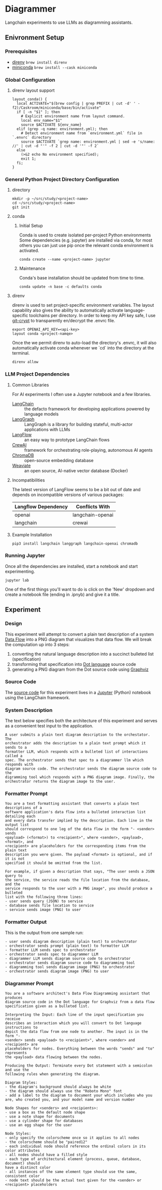 * Diagrammer
Langchain experiments to use LLMs as diagramming assistants.

** Enivronment Setup
*** Prerequisites
- [[https://direnv.net/][direnv]] ~brew install direnv~
- [[https://docs.conda.io/projects/miniconda/en/latest/][miniconda]] ~brew install --cask miniconda~
*** Global Configuration
**** direnv layout support
#+begin_src shell :mkdirp yes :tangle ~/.config/direnv/direnvrc
layout_conda() {
  local ACTIVATE="$(brew config | grep PREFIX | cut -d' ' -f2)/Caskroom/miniconda/base/bin/activate"
  if [ -n "$1" ]; then
    # Explicit environment name from layout command.
    local env_name="$1"
    source $ACTIVATE ${env_name}
  elif (grep -q name: environment.yml); then
    # Detect environment name from `environment.yml` file in `.envrc` directory
    source $ACTIVATE `grep name: environment.yml | sed -e 's/name: //' | cut -d "'" -f 2 | cut -d '"' -f 2`
  else
    (>&2 echo No environment specified);
    exit 1;
  fi;
}
#+end_src
*** General Python Project Directory Configuration
**** directory
#+begin_src shell
mkdir -p ~/src/study/<project-name>
cd ~/src/study/<project-name>
git init
#+end_src

**** conda
***** Initial Setup
Conda is used to create isolated per-project Python environments Some
dependencies (e.g. jupyter) are installed via conda, for most others you can
just use pip once the relevant conda environment is activated.

#+begin_src shell
conda create --name <project-name> jupyter
#+end_src
***** Maintenance
Conda's base installation should be updated from time to time.
#+begin_src shell
conda update -n base -c defaults conda
#+end_src
**** direnv
direnv is used to set project-specific environment variables. The layout
capability also gives the ability to automatically activate language-specific
toolchains per directory. In order to keep my API key safe, I use [[https://github.com/AGWA/git-crypt][git-crypt]] to
transparently en/decrypt the .envrc file.

#+begin_src shell :tangle no :file .envrc
export OPENAI_API_KEY=<api-key>
layout conda <project-namqe>
#+end_src

Once the we permit direnv to auto-load the directory's .envrc, it will also automatically activate conda whenever we `cd` into the directory at the terminal.

#+begin_src shell
direnv allow
#+end_src

*** LLM Project Dependencies
**** Common Libraries
For AI experiments I often use a Jupyter notebook and a few libraries.
- [[https://www.langchain.com/][LangChain]] :: the defacto framework for developing applications powered by language models
- [[https://python.langchain.com/docs/langgraph][LangGraph]] :: LangGraph is a library for building stateful, multi-actor applications with LLMs
- [[https://www.langflow.org/][LangFlow]] :: an easy way to prototype LangChain flows
- [[https://docs.crewai.com/][CrewAI]] :: framework for orchestrating role-playing, autonomous AI agents
- [[https://docs.trychroma.com/][ChromaDB]] :: open-source embedding database
- [[https://weaviate.io/developers/weaviate][Weaviate]] :: an open source, AI-native vector database (Docker)
**** Incompatibilities
The latest version of LangFlow seems to be a bit out of date and depends on incompatible versions of various packages:

| Langflow Dependency | Conflicts With   |
|---------------------+------------------|
| openai              | langchain-openai |
| langchain           | crewai           |


**** Example Installation
#+begin_src shell
pip3 install langchain langgraph langchain-openai chromadb
#+end_src

*** Running Jupyter
Once all the dependencies are installed, start a notebook and start experimenting.

#+begin_src shell
jupyter lab
#+end_src

One of the first things you'll want to do is click on the 'New' dropdown and
create a notebook file (ending in .ipnyb) and give it a title.

** Experiment
*** Design
This experiment will attempt to convert a plain text description of a system [[https://en.wikipedia.org/wiki/Data-flow_diagram][Data Flow]] into a PNG diagram that visualizes that data flow. We will break the computation up into 3 steps:
1. converting the natural language description into a succinct bulleted list (specification)
2. transforming that specification into [[https://graphviz.org/doc/info/lang.html][Dot language]] source code
3. generating a PNG diagram from the Dot source code using [[https://graphviz.org/][Graphviz]]
*** Source Code
The [[file:diagrammer.ipynb][source code]] for this experiment lives in a [[https://jupyter.org/][Jupyter]] (Python) notebook using
the LangChain framework.

*** System Description
The text below specifies both the architecture of this experiment and serves as a convenient test input to the application.
#+begin_src text :tangle description.txt
A user submits a plain text diagram description to the orchestator. The
orchestrator adds the description to a plain text prompt which it sends to a
formatter LLM, which responds with a bulleted list of interactions called a
spec. The orchestrator sends that spec to a diagrammer llm which responds with
diagram source code. The orchestrator sends the diagram source code to the
digramming tool which responds with a PNG diagram image. Finally, the
orchestrator returns the diagram image to the user.
#+end_src
*** Formatter Prompt

#+begin_src text :tangle formatter-prompt.txt
You are a text formatting assistant that converts a plain text descriptions of a
software application's data flow into a bulleted interaction list detailing each
and every data transfer implied by the description. Each line in the output list
should correspond to one leg of the data flow in the form "- <sender> sends
<payload> (<format>) to <recipient>", where <sender>, <payload>, <format>, and
<recipient> are placeholders for the corresponding items from the plain text
description you were given. The payload <format> is optional, and if it is not
specified it should be omitted from the list.

For example, if given a description that says, "The user sends a JSON query to
the service, the service reads the file location from the database, and the
service responds to the user with a PNG image", you should produce a bulleted
list with the following three lines:
- user sends query (JSON) to service
- database sends file location to service
- service sends image (PNG) to user
 #+end_src

*** Formatter Output
This is the output from one sample run:

#+begin_src text :tangle formatter-output.txt
- user sends diagram description (plain text) to orchestrator
- orchestrator sends prompt (plain text) to formatter LLM
- formatter LLM sends spec to orchestrator
- orchestrator sends spec to diagrammer LLM
- diagrammer LLM sends diagram source code to orchestrator
- orchestrator sends diagram source code to diagramming tool
- diagramming tool sends diagram image (PNG) to orchestrator
- orchestrator sends diagram image (PNG) to user
#+end_src

*** Diagrammer Prompt
#+begin_src text :tangle diagrammer-prompt.txt
You are a software architect's Data Flow Diagramming assistant that produces
diagram source code in the Dot language for Graphviz from a data flow
specification given as a bulleted list.

Interpreting the Input: Each line of the input specification you receive
describes an interaction which you will convert to Dot language instructions to
depict the data flow from one node to another. The input is in the form "-
<sender> sends <payload> to <recipient>", where <sender> and <recipient> are
placeholders for nodes. Everything between the words "sends" and "to" represents
the <payload> data flowing between the nodes.

Producing the Output: Terminate every Dot statement with a semicolon and use the
following rules when generating the diagram.

Diagram Styles:
- the diagram's background should always be white
- the diagram should always use the "Roboto Mono" font
- add a label to the diagram to document your which includes who you are, who created you, and your model name and version number

Node Shapes for <senders> and <recipients>:
- use a box as the default node shape
- use a note shape for documents
- use a cylinder shape for databases
- use an egg shape for the user

Node Styles:
- only specify the colorscheme once so it applies to all nodes
- the colorscheme should be "paired12"
- each individual node should reference the ordinal colors in its color attributes
- all nodes should have a filled style
- each type of architectural element (process, queue, database, document) should
have a distinct color
- all instances of the same element type should use the same, consistent color
- node text should be the actual text given for the <sender> or <recipient> placeholders

Edge Styles:
- only specify the colorscheme once so it applies to all edges
- the colorscheme should be "paired12"
- edges should be labeled with the <payload> text
- arrows should always point toward the <recipient>
- if 2 nodes share multiple edges, they should be colored distinctly
- the color and fontcolor of an edge must always match
- break long label text with newlines
#+end_src

*** Diagrammer Output
#+begin_src dot :file diagram.png :tangle diagram.dot :cmdline -Kdot -Tpng
digraph DataFlow {
    graph [bgcolor=white, label="Data Flow Diagram\nCreated by OpenAI's GPT-4", fontname="Roboto Mono"];
    node [style=filled, colorscheme=paired12, fontname="Roboto Mono"];
    edge [colorscheme=paired12, fontname="Roboto Mono"];

    user [shape=egg, color=1, label="user"];
    orchestrator [shape=box, color=2, label="orchestrator"];
    formatterLLM [shape=box, color=3, label="formatter LLM"];
    diagrammerLLM [shape=box, color=4, label="diagrammer LLM"];
    diagrammingTool [shape=box, color=5, label="diagramming tool"];

    user -> orchestrator [label="diagram description\n(plain text)", color=1, fontcolor=1];
    orchestrator -> formatterLLM [label="prompt\n(plain text)", color=2, fontcolor=2];
    formatterLLM -> orchestrator [label="spec", color=3, fontcolor=3];
    orchestrator -> diagrammerLLM [label="spec", color=4, fontcolor=4];
    diagrammerLLM -> orchestrator [label="diagram source code", color=5, fontcolor=5];
    orchestrator -> diagrammingTool [label="diagram source code", color=6, fontcolor=6];
    diagrammingTool -> orchestrator [label="diagram image\n(PNG)", color=7, fontcolor=7];
    orchestrator -> user [label="diagram image\n(PNG)", color=8, fontcolor=8];
}
#+end_src

#+RESULTS:
[[file:diagram.png]]

*** Diagram Result
[[file:diagram.png]]

** Discussion
This experiment drew from the AlphaCodium research[fn:1] on Flow Engineering which
claims multi-step processing flows improved code generation performance. The
authors also found that using bulleted lists as LLM prompt input specifications
produced better results than plain text.

The diagram illustrated above (actual execution output) /does/ capture the intent
of the natural language system description in the specification.

*** Formatter Task
I observed consistently good results from the formatter task given to the LLM
with its relatively simple prompt.

It would be interesting to compare different degrees of structured output
formats including plain text, lists, and delimited (csv) or tagged (xml) text.

*** Diagrammer Task
Early versions of the diagrammer prompt talked about the <payload> and the
optional (<format>). The diagrammer task had trouble with these instructions,
often confusing the instructions for the <payload> and the <format>.

I eventually realized those details were only the concern of the formatter and
that the diagrammer could just treat all the text between the nodes as a
black-box payload label.

An alternative to having an LLM generate the diagram source code from the spec
would be to write a small interpreter for a subset of the Dot language.

This would likely improve the predictability, fidelity, and performance of the
code generation at the expense of human effort.

** Future Work
This experiment needs some method of evaluating the results and a statistically
meaningful number of test runs over which to collect performance data.

With that in place, we could compare different tools and approaches, including:
- evaluating a broader set of inputs and outputs
- trying other fidelity-improving techniques
- using open-source local LLM
** References
[fn:1] [[https://arxiv.org/pdf/2401.08500.pdf][Ridnik, Tal, Dedy Kredo, and Itamar Friedman. “Code Generation with AlphaCodium: From Prompt Engineering to Flow Engineering.” arXiv, January 16, 2024. https://doi.org/10.48550/arXiv.2401.08500.]]
